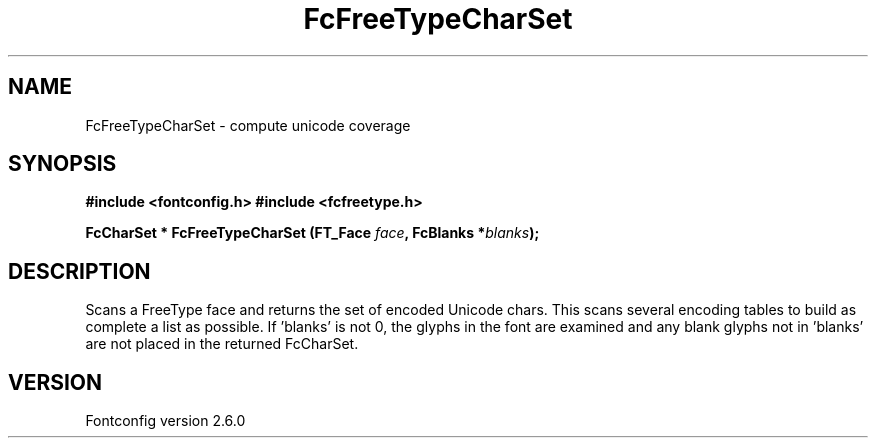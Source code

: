 .\" This manpage has been automatically generated by docbook2man 
.\" from a DocBook document.  This tool can be found at:
.\" <http://shell.ipoline.com/~elmert/comp/docbook2X/> 
.\" Please send any bug reports, improvements, comments, patches, 
.\" etc. to Steve Cheng <steve@ggi-project.org>.
.TH "FcFreeTypeCharSet" "3" "22 August 2008" "" ""

.SH NAME
FcFreeTypeCharSet \- compute unicode coverage
.SH SYNOPSIS
.sp
\fB#include <fontconfig.h>
#include <fcfreetype.h>
.sp
FcCharSet * FcFreeTypeCharSet (FT_Face \fIface\fB, FcBlanks *\fIblanks\fB);
\fR
.SH "DESCRIPTION"
.PP
Scans a FreeType face and returns the set of encoded Unicode chars.  This scans
several encoding tables to build as complete a list as possible.  
If 'blanks' is not 0, the glyphs in the font are examined and any blank glyphs
not in 'blanks' are not placed in the returned FcCharSet.
.SH "VERSION"
.PP
Fontconfig version 2.6.0
